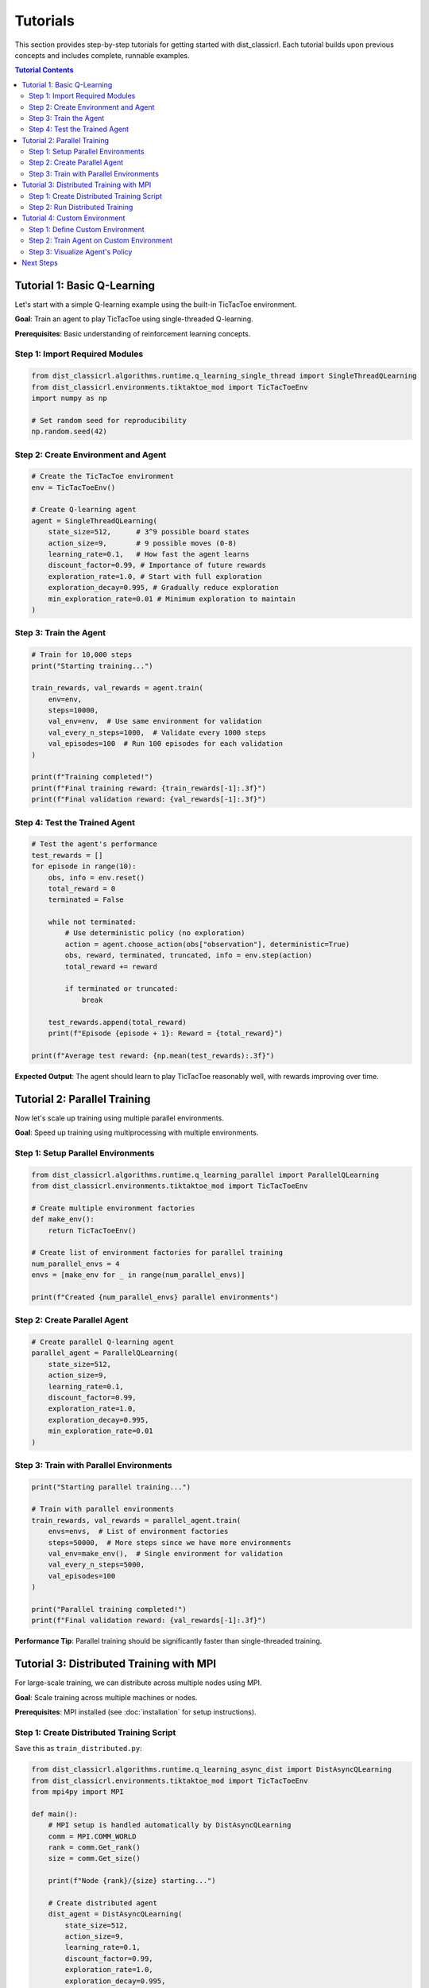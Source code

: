 =========
Tutorials
=========

This section provides step-by-step tutorials for getting started with dist_classicrl.
Each tutorial builds upon previous concepts and includes complete, runnable examples.

.. contents:: Tutorial Contents
   :local:
   :depth: 2

Tutorial 1: Basic Q-Learning
=============================

Let's start with a simple Q-learning example using the built-in TicTacToe environment.

**Goal**: Train an agent to play TicTacToe using single-threaded Q-learning.

**Prerequisites**: Basic understanding of reinforcement learning concepts.

Step 1: Import Required Modules
--------------------------------

.. code-block:: python

    from dist_classicrl.algorithms.runtime.q_learning_single_thread import SingleThreadQLearning
    from dist_classicrl.environments.tiktaktoe_mod import TicTacToeEnv
    import numpy as np

    # Set random seed for reproducibility
    np.random.seed(42)

Step 2: Create Environment and Agent
------------------------------------

.. code-block:: python

    # Create the TicTacToe environment
    env = TicTacToeEnv()

    # Create Q-learning agent
    agent = SingleThreadQLearning(
        state_size=512,      # 3^9 possible board states
        action_size=9,       # 9 possible moves (0-8)
        learning_rate=0.1,   # How fast the agent learns
        discount_factor=0.99, # Importance of future rewards
        exploration_rate=1.0, # Start with full exploration
        exploration_decay=0.995, # Gradually reduce exploration
        min_exploration_rate=0.01 # Minimum exploration to maintain
    )

Step 3: Train the Agent
-----------------------

.. code-block:: python

    # Train for 10,000 steps
    print("Starting training...")

    train_rewards, val_rewards = agent.train(
        env=env,
        steps=10000,
        val_env=env,  # Use same environment for validation
        val_every_n_steps=1000,  # Validate every 1000 steps
        val_episodes=100  # Run 100 episodes for each validation
    )

    print(f"Training completed!")
    print(f"Final training reward: {train_rewards[-1]:.3f}")
    print(f"Final validation reward: {val_rewards[-1]:.3f}")

Step 4: Test the Trained Agent
------------------------------

.. code-block:: python

    # Test the agent's performance
    test_rewards = []
    for episode in range(10):
        obs, info = env.reset()
        total_reward = 0
        terminated = False

        while not terminated:
            # Use deterministic policy (no exploration)
            action = agent.choose_action(obs["observation"], deterministic=True)
            obs, reward, terminated, truncated, info = env.step(action)
            total_reward += reward

            if terminated or truncated:
                break

        test_rewards.append(total_reward)
        print(f"Episode {episode + 1}: Reward = {total_reward}")

    print(f"Average test reward: {np.mean(test_rewards):.3f}")

**Expected Output**: The agent should learn to play TicTacToe reasonably well, with rewards improving over time.

Tutorial 2: Parallel Training
==============================

Now let's scale up training using multiple parallel environments.

**Goal**: Speed up training using multiprocessing with multiple environments.

Step 1: Setup Parallel Environments
-----------------------------------

.. code-block:: python

    from dist_classicrl.algorithms.runtime.q_learning_parallel import ParallelQLearning
    from dist_classicrl.environments.tiktaktoe_mod import TicTacToeEnv

    # Create multiple environment factories
    def make_env():
        return TicTacToeEnv()

    # Create list of environment factories for parallel training
    num_parallel_envs = 4
    envs = [make_env for _ in range(num_parallel_envs)]

    print(f"Created {num_parallel_envs} parallel environments")

Step 2: Create Parallel Agent
-----------------------------

.. code-block:: python

    # Create parallel Q-learning agent
    parallel_agent = ParallelQLearning(
        state_size=512,
        action_size=9,
        learning_rate=0.1,
        discount_factor=0.99,
        exploration_rate=1.0,
        exploration_decay=0.995,
        min_exploration_rate=0.01
    )

Step 3: Train with Parallel Environments
----------------------------------------

.. code-block:: python

    print("Starting parallel training...")

    # Train with parallel environments
    train_rewards, val_rewards = parallel_agent.train(
        envs=envs,  # List of environment factories
        steps=50000,  # More steps since we have more environments
        val_env=make_env(),  # Single environment for validation
        val_every_n_steps=5000,
        val_episodes=100
    )

    print("Parallel training completed!")
    print(f"Final validation reward: {val_rewards[-1]:.3f}")

**Performance Tip**: Parallel training should be significantly faster than single-threaded training.

Tutorial 3: Distributed Training with MPI
==========================================

For large-scale training, we can distribute across multiple nodes using MPI.

**Goal**: Scale training across multiple machines or nodes.

**Prerequisites**: MPI installed (see :doc:`installation` for setup instructions).

Step 1: Create Distributed Training Script
------------------------------------------

Save this as ``train_distributed.py``:

.. code-block:: python

    from dist_classicrl.algorithms.runtime.q_learning_async_dist import DistAsyncQLearning
    from dist_classicrl.environments.tiktaktoe_mod import TicTacToeEnv
    from mpi4py import MPI

    def main():
        # MPI setup is handled automatically by DistAsyncQLearning
        comm = MPI.COMM_WORLD
        rank = comm.Get_rank()
        size = comm.Get_size()

        print(f"Node {rank}/{size} starting...")

        # Create distributed agent
        dist_agent = DistAsyncQLearning(
            state_size=512,
            action_size=9,
            learning_rate=0.1,
            discount_factor=0.99,
            exploration_rate=1.0,
            exploration_decay=0.995,
            min_exploration_rate=0.01
        )

        # Create environments
        env = TicTacToeEnv()
        val_env = TicTacToeEnv()

        # Train distributedly
        # Only master node (rank 0) will return training history
        train_rewards, val_rewards = dist_agent.train(
            env=env,
            steps=100000,
            val_env=val_env,
            val_every_n_steps=10000,
            val_episodes=100,
            batch_size=32  # Synchronization batch size
        )

        if rank == 0:  # Master node
            print("Distributed training completed!")
            print(f"Final validation reward: {val_rewards[-1]:.3f}")

    if __name__ == "__main__":
        main()

Step 2: Run Distributed Training
--------------------------------

.. code-block:: bash

    # Run on 4 processes
    mpirun -n 4 python train_distributed.py

    # Run on cluster (example with SLURM)
    # srun --mpi=pmix -n 16 python train_distributed.py

**Note**: The master node (rank 0) coordinates training while worker nodes run environments.

Tutorial 4: Custom Environment
===============================

Learn how to create your own environment for use with dist_classicrl.

**Goal**: Implement a simple custom environment (GridWorld).

Step 1: Define Custom Environment
---------------------------------

.. code-block:: python

    import numpy as np
    import gymnasium as gym
    from dist_classicrl.environments.custom_env import DistClassicRLEnv

    class GridWorldEnv(DistClassicRLEnv):
        """Simple 4x4 grid world with goal at bottom-right corner."""

        def __init__(self, size=4):
            super().__init__()
            self.size = size
            self.num_agents = 1

            # Define action and observation spaces
            self.action_space = gym.spaces.Discrete(4)  # Up, Down, Left, Right
            self.observation_space = gym.spaces.Discrete(size * size)

            # Goal position
            self.goal_pos = (size - 1, size - 1)
            self.reset()

        def reset(self, seed=None, options=None):
            """Reset environment to initial state."""
            if seed is not None:
                np.random.seed(seed)

            # Start at top-left corner
            self.agent_pos = (0, 0)
            return self._get_obs(), {}

        def step(self, actions):
            """Execute one step in the environment."""
            action = actions[0] if isinstance(actions, (list, np.ndarray)) else actions

            # Move agent
            row, col = self.agent_pos
            if action == 0:  # Up
                row = max(0, row - 1)
            elif action == 1:  # Down
                row = min(self.size - 1, row + 1)
            elif action == 2:  # Left
                col = max(0, col - 1)
            elif action == 3:  # Right
                col = min(self.size - 1, col + 1)

            self.agent_pos = (row, col)

            # Calculate reward
            if self.agent_pos == self.goal_pos:
                reward = 1.0
                terminated = True
            else:
                reward = -0.01  # Small penalty for each step
                terminated = False

            return (
                self._get_obs(),
                np.array([reward], dtype=np.float32),
                np.array([terminated], dtype=bool),
                np.array([False], dtype=bool),  # truncated
                [{}]  # info
            )

        def _get_obs(self):
            """Convert 2D position to 1D observation."""
            return np.array([self.agent_pos[0] * self.size + self.agent_pos[1]], dtype=np.int32)

Step 2: Train Agent on Custom Environment
-----------------------------------------

.. code-block:: python

    # Create custom environment
    env = GridWorldEnv(size=4)

    # Create agent
    agent = SingleThreadQLearning(
        state_size=16,  # 4x4 = 16 states
        action_size=4,  # 4 actions
        learning_rate=0.1,
        discount_factor=0.95,
        exploration_rate=1.0,
        exploration_decay=0.995,
        min_exploration_rate=0.1
    )

    # Train
    print("Training on custom GridWorld environment...")
    train_rewards, val_rewards = agent.train(
        env=env,
        steps=5000,
        val_env=GridWorldEnv(size=4),
        val_every_n_steps=1000,
        val_episodes=50
    )

    print(f"Training completed! Final reward: {val_rewards[-1]:.3f}")

Step 3: Visualize Agent's Policy
--------------------------------

.. code-block:: python

    def visualize_policy(agent, env_size=4):
        """Visualize the learned policy."""
        print("Learned Policy (↑↓←→):")
        actions_symbols = ['↑', '↓', '←', '→']

        for row in range(env_size):
            for col in range(env_size):
                state = row * env_size + col
                action = agent.choose_action(state, deterministic=True)
                print(f"{actions_symbols[action]} ", end="")
            print()  # New line

    visualize_policy(agent)

**Expected Output**: The agent should learn to navigate toward the goal efficiently.

Next Steps
==========

After completing these tutorials, you should be able to:

✅ Train basic Q-learning agents
✅ Use parallel training for speedup
✅ Deploy distributed training with MPI
✅ Create custom environments
✅ Optimize performance

**What's Next?**

- See :doc:`autoapi/index` for complete API documentation

**Need Help?**

- Check the :doc:`../README` for troubleshooting
- Look at the test files in the repository for more examples
- Open an issue on GitHub if you encounter problems
